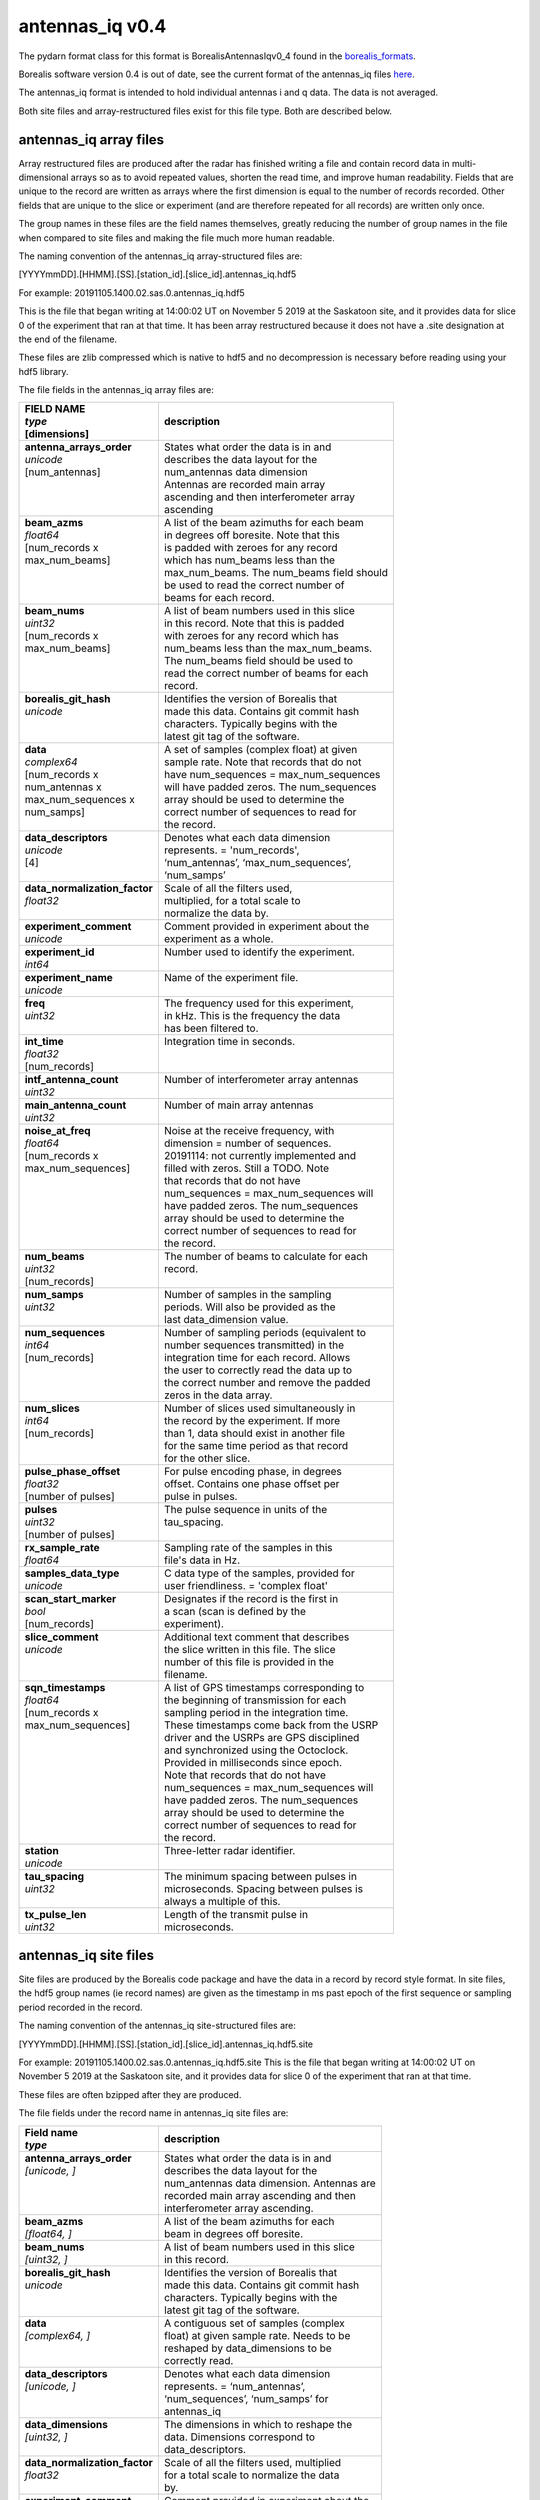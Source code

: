 ================
antennas_iq v0.4
================

The pydarn format class for this format is BorealisAntennasIqv0_4 found in the `borealis_formats <https://github.com/SuperDARN/pydarn/blob/master/pydarn/io/borealis/borealis_formats.py>`_.

Borealis software version 0.4 is out of date, see the current format of the antennas_iq files `here <https://borealis.readthedocs.io/en/latest/borealis_data.html#borealis-current-version>`_. 

The antennas_iq format is intended to hold individual antennas i and q data. The data is not averaged. 

Both site files and array-restructured files exist for this file type. Both are described below.

-----------------------
antennas_iq array files
-----------------------

Array restructured files are produced after the radar has finished writing a file and contain record data in multi-dimensional arrays so as to avoid repeated values, shorten the read time, and improve human readability. Fields that are unique to the record are written as arrays where the first dimension is equal to the number of records recorded. Other fields that are unique to the slice or experiment (and are therefore repeated for all records) are written only once. 

The group names in these files are the field names themselves, greatly reducing the number of group names in the file when compared to site files and making the file much more human readable.

The naming convention of the antennas_iq array-structured files are:

[YYYYmmDD].[HHMM].[SS].[station_id].[slice_id].antennas_iq.hdf5

For example: 20191105.1400.02.sas.0.antennas_iq.hdf5

This is the file that began writing at 14:00:02 UT on November 5 2019 at the Saskatoon site, and it provides data for slice 0 of the experiment that ran at that time. It has been array restructured because it does not have a .site designation at the end of the filename.

These files are zlib compressed which is native to hdf5 and no decompression is necessary before reading using your hdf5 library. 

The file fields in the antennas_iq array files are:

+-----------------------------------+---------------------------------------------+
| | **FIELD NAME**                  | **description**                             |
| | *type*                          |                                             |
| | [dimensions]                    |                                             |
+===================================+=============================================+
| | **antenna_arrays_order**        | | States what order the data is in and      |
| | *unicode*                       | | describes the data layout for the         |
| | [num_antennas]                  | | num_antennas data dimension               |
| |                                 | | Antennas are recorded main array          |
| |                                 | | ascending and then interferometer array   |
| |                                 | | ascending                                 |
+-----------------------------------+---------------------------------------------+
| | **beam_azms**                   | | A list of the beam azimuths for each beam |
| | *float64*                       | | in degrees off boresite. Note that this   |
| | [num_records x                  | | is padded with zeroes for any record      |
| | max_num_beams]                  | | which has num_beams less than the         |
| |                                 | | max_num_beams. The num_beams field should | 
| |                                 | | be used to read the correct number of     | 
| |                                 | | beams for each record.                    |
+-----------------------------------+---------------------------------------------+
| | **beam_nums**                   | | A list of beam numbers used in this slice |
| | *uint32*                        | | in this record. Note that this is padded  |
| | [num_records x                  | | with zeroes for any record which has      |
| | max_num_beams]                  | | num_beams less than the max_num_beams.    |
| |                                 | | The num_beams field should be used to     |
| |                                 | | read the correct number of beams for each |
| |                                 | | record.                                   |
+-----------------------------------+---------------------------------------------+
| | **borealis_git_hash**           | | Identifies the version of Borealis that   |
| | *unicode*                       | | made this data. Contains git commit hash  |
| |                                 | | characters. Typically begins with the     |
| |                                 | | latest git tag of the software.           |
+-----------------------------------+---------------------------------------------+
| | **data**                        | | A set of samples (complex float) at given |
| | *complex64*                     | | sample rate. Note that records that do not|
| | [num_records x                  | | have num_sequences = max_num_sequences    |
| | num_antennas x                  | | will have padded zeros. The num_sequences |
| | max_num_sequences x             | | array should be used to determine the     |
| | num_samps]                      | | correct number of sequences to read for   |
| |                                 | | the record.                               |
+-----------------------------------+---------------------------------------------+
| | **data_descriptors**            | | Denotes what each data dimension          |
| | *unicode*                       | | represents. = 'num_records',              |
| | [4]                             | | ‘num_antennas’, ‘max_num_sequences’,      |
| |                                 | | ‘num_samps’                               |
+-----------------------------------+---------------------------------------------+
| | **data_normalization_factor**   | | Scale of all the filters used,            |
| | *float32*                       | | multiplied, for a total scale to          | 
| |                                 | | normalize the data by.                    |
+-----------------------------------+---------------------------------------------+
| | **experiment_comment**          | | Comment provided in experiment about the  | 
| | *unicode*                       | | experiment as a whole.                    |
+-----------------------------------+---------------------------------------------+
| | **experiment_id**               | | Number used to identify the experiment.   |
| | *int64*                         | |                                           | 
+-----------------------------------+---------------------------------------------+
| | **experiment_name**             | | Name of the experiment file.              |
| | *unicode*                       | |                                           | 
+-----------------------------------+---------------------------------------------+
| | **freq**                        | | The frequency used for this experiment,   |
| | *uint32*                        | | in kHz. This is the frequency the data    |
| |                                 | | has been filtered to.                     |
+-----------------------------------+---------------------------------------------+
| | **int_time**                    | | Integration time in seconds.              |
| | *float32*                       | |                                           | 
| | [num_records]                   | |                                           | 
+-----------------------------------+---------------------------------------------+
| | **intf_antenna_count**          | | Number of interferometer array antennas   |
| | *uint32*                        | |                                           | 
+-----------------------------------+---------------------------------------------+
| | **main_antenna_count**          | | Number of main array antennas             |
| | *uint32*                        | |                                           | 
+-----------------------------------+---------------------------------------------+
| | **noise_at_freq**               | | Noise at the receive frequency, with      |
| | *float64*                       | | dimension = number of sequences.          |
| | [num_records x                  | | 20191114: not currently implemented and   |
| | max_num_sequences]              | | filled with zeros. Still a TODO. Note     |
| |                                 | | that records that do not have             |
| |                                 | | num_sequences = max_num_sequences will    |
| |                                 | | have padded zeros. The num_sequences      |
| |                                 | | array should be used to determine the     |
| |                                 | | correct number of sequences to read for   |
| |                                 | | the record.                               |
+-----------------------------------+---------------------------------------------+
| | **num_beams**                   | | The number of beams to calculate for each |
| | *uint32*                        | | record.                                   | 
| | [num_records]                   | |                                           | 
+-----------------------------------+---------------------------------------------+
| | **num_samps**                   | | Number of samples in the sampling         |
| | *uint32*                        | | periods. Will also be provided as the     |
| |                                 | | last data_dimension value.                |  
+-----------------------------------+---------------------------------------------+
| | **num_sequences**               | | Number of sampling periods (equivalent to |
| | *int64*                         | | number sequences transmitted) in the      | 
| | [num_records]                   | | integration time for each record. Allows  | 
| |                                 | | the user to correctly read the data up to |
| |                                 | | the correct number and remove the padded  |
| |                                 | | zeros in the data array.                  |
+-----------------------------------+---------------------------------------------+
| | **num_slices**                  | | Number of slices used simultaneously in   |
| | *int64*                         | | the record by the experiment. If more     |
| | [num_records]                   | | than 1, data should exist in another file |
| |                                 | | for the same time period as that record   |
| |                                 | | for the other slice.                      |
+-----------------------------------+---------------------------------------------+
| | **pulse_phase_offset**          | | For pulse encoding phase, in degrees      |
| | *float32*                       | | offset. Contains one phase offset per     | 
| | [number of pulses]              | | pulse in pulses.                          |
+-----------------------------------+---------------------------------------------+
| | **pulses**                      | | The pulse sequence in units of the        |
| | *uint32*                        | | tau_spacing.                              |
| | [number of pulses]              | |                                           | 
+-----------------------------------+---------------------------------------------+
| | **rx_sample_rate**              | | Sampling rate of the samples in this      |
| | *float64*                       | | file's data in Hz.                        |
+-----------------------------------+---------------------------------------------+
| | **samples_data_type**           | | C data type of the samples, provided for  |
| | *unicode*                       | | user friendliness. = 'complex float'      |
+-----------------------------------+---------------------------------------------+
| | **scan_start_marker**           | | Designates if the record is the first in  | 
| | *bool*                          | | a scan (scan is defined by the            |
| | [num_records]                   | | experiment).                              |
+-----------------------------------+---------------------------------------------+
| | **slice_comment**               | | Additional text comment that describes    |
| | *unicode*                       | | the slice written in this file. The slice |
| |                                 | | number of this file is provided in the    |
| |                                 | | filename.                                 | 
+-----------------------------------+---------------------------------------------+
| | **sqn_timestamps**              | | A list of GPS timestamps corresponding to |
| | *float64*                       | | the beginning of transmission for each    | 
| | [num_records x                  | | sampling period in the integration time.  |
| | max_num_sequences]              | | These timestamps come back from the USRP  | 
| |                                 | | driver and the USRPs are GPS disciplined  |
| |                                 | | and synchronized using the Octoclock.     |
| |                                 | | Provided in milliseconds since epoch.     | 
| |                                 | | Note that records that do not have        | 
| |                                 | | num_sequences = max_num_sequences will    | 
| |                                 | | have padded zeros. The num_sequences      | 
| |                                 | | array should be used to determine the     | 
| |                                 | | correct number of sequences to read for   | 
| |                                 | | the record.                               |
+-----------------------------------+---------------------------------------------+
| | **station**                     | | Three-letter radar identifier.            |
| | *unicode*                       | |                                           | 
+-----------------------------------+---------------------------------------------+
| | **tau_spacing**                 | | The minimum spacing between pulses in     | 
| | *uint32*                        | | microseconds. Spacing between pulses is   | 
| |                                 | | always a multiple of this.                |
+-----------------------------------+---------------------------------------------+
| | **tx_pulse_len**                | | Length of the transmit pulse in           | 
| | *uint32*                        | | microseconds.                             |
+-----------------------------------+---------------------------------------------+

----------------------
antennas_iq site files
----------------------

Site files are produced by the Borealis code package and have the data in a record by record style format. In site files, the hdf5 group names (ie record names) are given as the timestamp in ms past epoch of the first sequence or sampling period recorded in the record. 

The naming convention of the antennas_iq site-structured files are:

[YYYYmmDD].[HHMM].[SS].[station_id].[slice_id].antennas_iq.hdf5.site

For example: 20191105.1400.02.sas.0.antennas_iq.hdf5.site
This is the file that began writing at 14:00:02 UT on November 5 2019 at the Saskatoon site, and it provides data for slice 0 of the experiment that ran at that time. 

These files are often bzipped after they are produced.

The file fields under the record name in antennas_iq site files are:

+----------------------------------+---------------------------------------------+
| | **Field name**                 | **description**                             |
| | *type*                         |                                             |  
+==================================+=============================================+
| | **antenna_arrays_order**       | | States what order the data is in and      | 
| | *[unicode, ]*                  | | describes the data layout for the         |
| |                                | | num_antennas data dimension. Antennas are |
| |                                | | recorded main array ascending and then    | 
| |                                | | interferometer array ascending.           |
+----------------------------------+---------------------------------------------+
| | **beam_azms**                  | | A list of the beam azimuths for each      |
| | *[float64, ]*                  | | beam in degrees off boresite.             |
+----------------------------------+---------------------------------------------+
| | **beam_nums**                  | | A list of beam numbers used in this slice | 
| | *[uint32, ]*                   | | in this record.                           |
+----------------------------------+---------------------------------------------+
| | **borealis_git_hash**          | | Identifies the version of Borealis that   | 
| | *unicode*                      | | made this data. Contains git commit hash  | 
| |                                | | characters. Typically begins with the     | 
| |                                | | latest git tag of the software.           |
+----------------------------------+---------------------------------------------+
| | **data**                       | | A contiguous set of samples (complex      | 
| | *[complex64, ]*                | | float) at given sample rate. Needs to be  | 
| |                                | | reshaped by data_dimensions to be         | 
| |                                | | correctly read.                           |
+----------------------------------+---------------------------------------------+
| | **data_descriptors**           | | Denotes what each data dimension          | 
| | *[unicode, ]*                  | | represents. = ‘num_antennas’,             |
| |                                | | ‘num_sequences’, ‘num_samps’ for          |
| |                                | | antennas_iq                               |
+----------------------------------+---------------------------------------------+
| | **data_dimensions**            | | The dimensions in which to reshape the    | 
| | *[uint32, ]*                   | | data. Dimensions correspond to            |
| |                                | | data_descriptors.                         |
+----------------------------------+---------------------------------------------+
| | **data_normalization_factor**  | | Scale of all the filters used, multiplied |
| | *float32*                      | | for a total scale to normalize the data   |
| |                                | | by.                                       |
+----------------------------------+---------------------------------------------+
| | **experiment_comment**         | | Comment provided in experiment about the  |
| | *unicode*                      | | experiment as a whole.                    |
+----------------------------------+---------------------------------------------+
| | **experiment_id**              | | Number used to identify the experiment.   |
| | *int64*                        | |                                           | 
+----------------------------------+---------------------------------------------+
| | **experiment_name**            | | Name of the experiment file.              |
| | *unicode*                      | |                                           | 
+----------------------------------+---------------------------------------------+
| | **freq**                       | | The frequency used for this experiment,   | 
| | *uint32*                       | | in kHz. This is the frequency the data    | 
| |                                | | has been filtered to.                     |
+----------------------------------+---------------------------------------------+
| | **int_time**                   | | Integration time in seconds.              |
| | *float32*                      | |                                           | 
+----------------------------------+---------------------------------------------+
| | **intf_antenna_count**         | | Number of interferometer array antennas   |
| | *uint32*                       | |                                           | 
+----------------------------------+---------------------------------------------+
| | **main_antenna_count**         | | Number of main array antennas             |
| | *uint32*                       | |                                           | 
+----------------------------------+---------------------------------------------+
| | **noise_at_freq**              | | Noise at the receive frequency, with      | 
| | *[float64, ]*                  | | dimension = number of sequences.          | 
| |                                | | 20191114: not currently implemented and   | 
| |                                | | filled with zeros. Still a TODO.          |
+----------------------------------+---------------------------------------------+
| | **num_samps**                  | | Number of samples in the sampling period. | 
| | *uint32*                       | | Will also be provided as the last         |
| |                                | | data_dimensions value.                    |
+----------------------------------+---------------------------------------------+
| | **num_sequences**              | | Number of sampling periods (equivalent to | 
| | *int64*                        | | number sequences transmitted) in the      | 
| |                                | | integration time.                         |
+----------------------------------+---------------------------------------------+
| | **num_slices**                 | | Number of slices used simultaneously in   | 
| | *int64*                        | | this record by the experiment. If more    | 
| |                                | | than 1, data should exist in another file | 
| |                                | | for this time period for the other slice. |
+----------------------------------+---------------------------------------------+
| | **pulse_phase_offset**         | | For pulse encoding phase, in degrees      | 
| | *[float32, ]*                  | | offset. Contains one phase offset per     | 
| |                                | | pulse in pulses.                          |
+----------------------------------+---------------------------------------------+
| | **pulses**                     | | The pulse sequence in units of the        | 
| | *[uint32, ]*                   | | tau_spacing.                              |
+----------------------------------+---------------------------------------------+
| | **rx_sample_rate**             | | Sampling rate of the samples in this      | 
| | *float64*                      | | file's data in Hz.                        |
+----------------------------------+---------------------------------------------+
| | **samples_data_type**          | | C data type of the samples, provided for  | 
| | *unicode*                      | | user friendliness. = 'complex float'      |
+----------------------------------+---------------------------------------------+
| | **scan_start_marker**          | | Designates if the record is the first in  | 
| | *bool*                         | | a scan (scan is defined by the            | 
| |                                | | experiment).                              |
+----------------------------------+---------------------------------------------+
| | **slice_comment**              | | Additional text comment that describes    |
| | *unicode*                      | | the slice written in this file.           |
+----------------------------------+---------------------------------------------+
| | **sqn_timestamps**             | | A list of GPS timestamps corresponding to | 
| | *[float64, ]*                  | | the beginning of transmission for each    | 
| |                                | | sampling period in the integration time.  | 
| |                                | | These timestamps come from the USRP       | 
| |                                | | driver and the USRPs are GPS disciplined  | 
| |                                | | and synchronized using the Octoclock.     | 
| |                                | | Provided in milliseconds since epoch.     |
+----------------------------------+---------------------------------------------+
| | **station**                    | | Three-letter radar identifier.            |
| | *unicode*                      | |                                           | 
+----------------------------------+---------------------------------------------+
| | **tau_spacing**                | | The minimum spacing between pulses in     | 
| | *uint32*                       | | microseconds. Spacing between pulses is   | 
| |                                | | always a multiple of this.                |
+----------------------------------+---------------------------------------------+
| | **tx_pulse_len**               | | Length of the transmit pulse in           | 
| | *uint32*                       | | microseconds.                             |
+----------------------------------+---------------------------------------------+

------------------------
Site/Array Restructuring
------------------------

File restructuring to array files is done using an additional code package. Currently, this code is housed within `pyDARN <https://github.com/SuperDARN/pydarn>`_. It is expected that this code will be separated to its own IO code package in the near future.

The site to array file restructuring occurs in the borealis BaseFormat _site_to_array class method, and array to site restructuring is done in the same class _array_to_site method. Both can be found `here <https://github.com/SuperDARN/pydarn/blob/master/pydarn/io/borealis/borealis_formats.py>`_. 

